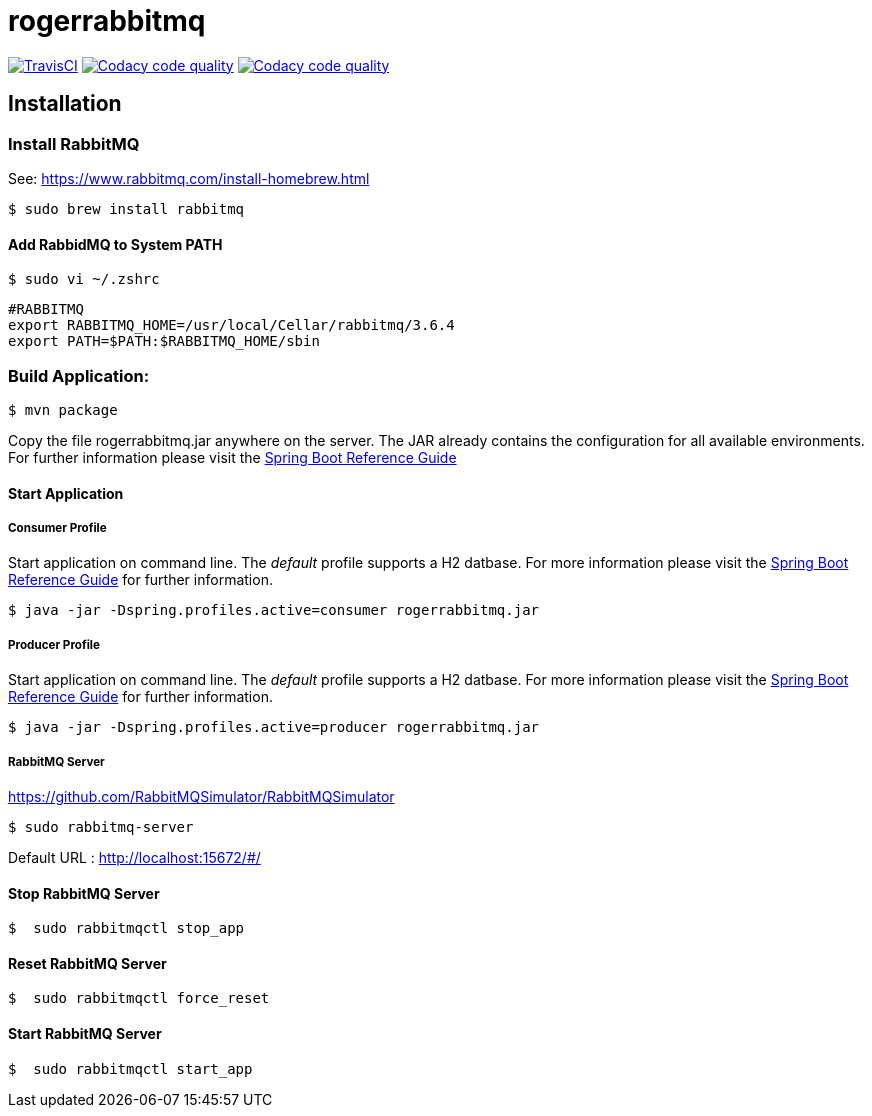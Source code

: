 rogerrabbitmq
==============

:toc:
:toc-placement: preamble
:toclevels: 1
:project-artifact-name: rogerrabbitmq

// Need some preamble to get TOC:
{empty}
image:https://img.shields.io/travis/marzelwidmer/rogerrabbitmq.svg?style=flat-square["TravisCI", link="https://travis-ci.org/marzelwidmer/rogerrabbitmq"]
image:https://api.codacy.com/project/badge/Grade/34093789c75a4b72891743de8715cc65["Codacy code quality", link="https://www.codacy.com/app/marzelwidmer/rogerrabbitmq?utm_source=github.com&utm_medium=referral&utm_content=marzelwidmer/rogerrabbitmq&utm_campaign=Badge_Grade"]
image:https://api.codacy.com/project/badge/Coverage/34093789c75a4b72891743de8715cc65["Codacy code quality", link="https://www.codacy.com/app/marzelwidmer/rogerrabbitmq?utm_source=github.com&utm_medium=referral&utm_content=marzelwidmer/rogerrabbitmq&utm_campaign=Badge_Coverage"]


[installation]
== Installation

:spring-boot-ref-guide: http://docs.spring.io/spring-boot/docs/current-SNAPSHOT/reference/htmlsingle/
:spring-boot-ref-guide-executable-jar: http://docs.spring.io/spring-boot/docs/current-SNAPSHOT/reference/htmlsingle/#getting-started-first-application-executable-jar

=== Install RabbitMQ
See: https://www.rabbitmq.com/install-homebrew.html

    $ sudo brew install rabbitmq

==== Add RabbidMQ to System PATH
    $ sudo vi ~/.zshrc

    #RABBITMQ
    export RABBITMQ_HOME=/usr/local/Cellar/rabbitmq/3.6.4
    export PATH=$PATH:$RABBITMQ_HOME/sbin

=== Build Application:
 $ mvn package

Copy the file {project-artifact-name}.jar anywhere on the server.
The JAR already contains the configuration for all available environments.
For further information please visit the  {spring-boot-ref-guide}[Spring Boot Reference Guide]

==== Start Application
===== Consumer Profile
Start application on command line. The _default_ profile supports a H2 datbase.
For more information please visit the {spring-boot-ref-guide-executable-jar}[Spring Boot Reference Guide] for further information.

    $ java -jar -Dspring.profiles.active=consumer rogerrabbitmq.jar

===== Producer Profile
Start application on command line. The _default_ profile supports a H2 datbase.
For more information please visit the {spring-boot-ref-guide-executable-jar}[Spring Boot Reference Guide] for further information.

    $ java -jar -Dspring.profiles.active=producer rogerrabbitmq.jar

===== RabbitMQ Server
https://github.com/RabbitMQSimulator/RabbitMQSimulator

    $ sudo rabbitmq-server

Default URL : http://localhost:15672/#/


==== Stop RabbitMQ Server
    $  sudo rabbitmqctl stop_app


==== Reset RabbitMQ Server
    $  sudo rabbitmqctl force_reset


==== Start RabbitMQ Server
    $  sudo rabbitmqctl start_app



